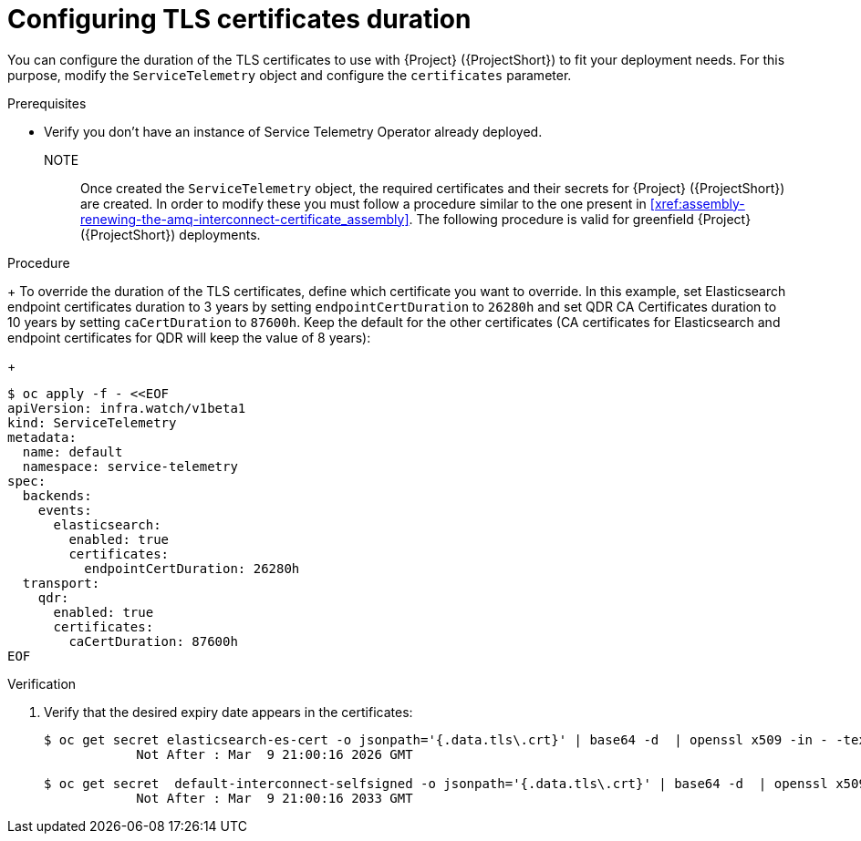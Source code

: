 [id="configuring-tls-certificates-duration_{context}"]
= Configuring TLS certificates duration

[role="_abstract"]
You can configure the duration of the TLS certificates to use with {Project} ({ProjectShort}) to fit your deployment needs.
For this purpose, modify the `ServiceTelemetry` object and configure the `certificates` parameter.

.Prerequisites

* Verify you don't have an instance of Service Telemetry Operator already deployed.

NOTE:: Once created the `ServiceTelemetry` object, the required certificates and their secrets for {Project} ({ProjectShort}) are created.
In order to modify these you must follow a procedure similar to the one present in xref:xref:assembly-renewing-the-amq-interconnect-certificate_assembly[].
The following procedure is valid for greenfield {Project} ({ProjectShort}) deployments.

.Procedure

+
To override the duration of the TLS certificates, define which certificate you want to override.
In this example, set Elasticsearch endpoint certificates duration to 3 years by setting `endpointCertDuration` to `26280h`
and set QDR CA Certificates duration to 10 years by setting `caCertDuration` to `87600h`.
Keep the default for the other certificates (CA certificates for Elasticsearch and endpoint certificates for QDR will keep the value of 8 years):
+
[source,yaml,options="nowrap",role="white-space-pre"]
----
$ oc apply -f - <<EOF
apiVersion: infra.watch/v1beta1
kind: ServiceTelemetry
metadata:
  name: default
  namespace: service-telemetry
spec:
  backends:
    events:
      elasticsearch:
        enabled: true
        certificates:
          endpointCertDuration: 26280h
  transport:
    qdr:
      enabled: true
      certificates:
        caCertDuration: 87600h
EOF
----

.Verification

. Verify that the desired expiry date appears in the certificates:
+
[source,bash,options="nowrap"]
----
$ oc get secret elasticsearch-es-cert -o jsonpath='{.data.tls\.crt}' | base64 -d  | openssl x509 -in - -text | grep "Not After"
            Not After : Mar  9 21:00:16 2026 GMT

$ oc get secret  default-interconnect-selfsigned -o jsonpath='{.data.tls\.crt}' | base64 -d  | openssl x509 -in - -text | grep "Not After"
            Not After : Mar  9 21:00:16 2033 GMT
----
